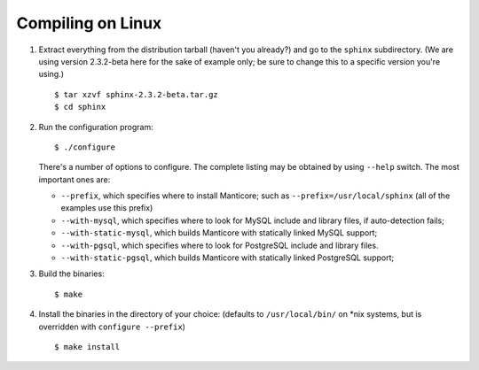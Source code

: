 Compiling on Linux
~~~~~~~~~~~~~~~~~~

1. Extract everything from the distribution tarball (haven't you
   already?) and go to the ``sphinx`` subdirectory. (We are using
   version 2.3.2-beta here for the sake of example only; be sure to
   change this to a specific version you're using.)

   ::

       $ tar xzvf sphinx-2.3.2-beta.tar.gz
       $ cd sphinx

2. Run the configuration program:

   ::

       $ ./configure

   There's a number of options to configure. The complete listing may be
   obtained by using ``--help`` switch. The most important ones are:

   -  ``--prefix``, which specifies where to install Manticore; such as
      ``--prefix=/usr/local/sphinx`` (all of the examples use this
      prefix)

   -  ``--with-mysql``, which specifies where to look for MySQL include
      and library files, if auto-detection fails;

   -  ``--with-static-mysql``, which builds Manticore with statically
      linked MySQL support;

   -  ``--with-pgsql``, which specifies where to look for PostgreSQL
      include and library files.

   -  ``--with-static-pgsql``, which builds Manticore with statically
      linked PostgreSQL support;

3. Build the binaries:

   ::

       $ make

4. Install the binaries in the directory of your choice: (defaults to
   ``/usr/local/bin/`` on \*nix systems, but is overridden with
   ``configure --prefix``)

   ::

       $ make install
